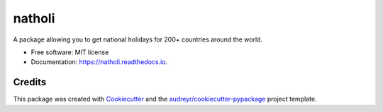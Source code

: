 =======
natholi
=======



.. image:: https://img.shields.io/pypi/v/natholi.svg
        :target: https://pypi.python.org/pypi/natholi

.. image:: https://readthedocs.org/projects/natholi/badge/?version=latest
        :target: https://natholi.readthedocs.io/en/latest/?version=latest
        :alt: Documentation Status




A package allowing you to get national holidays for 200+ countries around the world.


* Free software: MIT license
* Documentation: https://natholi.readthedocs.io.


Credits
-------

This package was created with Cookiecutter_ and the `audreyr/cookiecutter-pypackage`_ project template.

.. _Cookiecutter: https://github.com/audreyr/cookiecutter
.. _`audreyr/cookiecutter-pypackage`: https://github.com/audreyr/cookiecutter-pypackage
